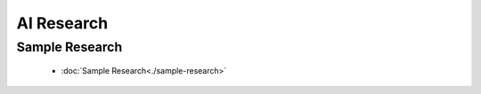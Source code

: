 AI Research
==========

Sample Research
--------------

    * :doc:`Sample Research<./sample-research>`